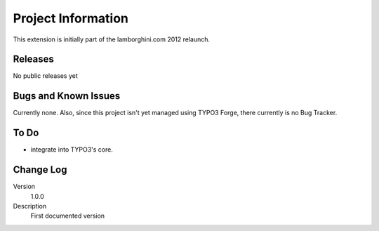 ===================
Project Information
===================

This extension is initially part of the lamborghini.com 2012 relaunch.


Releases
--------

No public releases yet


Bugs and Known Issues
---------------------

Currently none. Also, since this project isn't yet managed using TYPO3 Forge, there currently is no Bug Tracker.


To Do
-----

* integrate into TYPO3's core.


Change Log
----------

.. ..................................
.. container:: table-row

	Version
		1.0.0

	Description
		First documented version
 